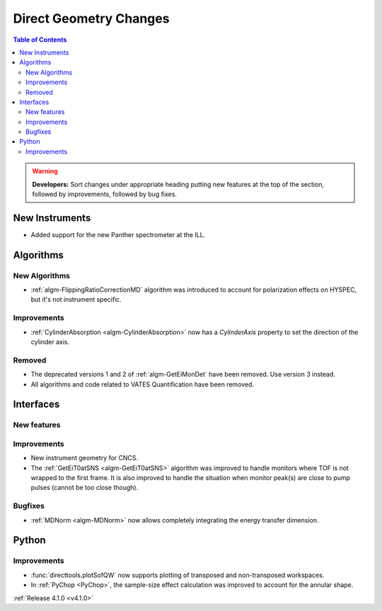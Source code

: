 =======================
Direct Geometry Changes
=======================

.. contents:: Table of Contents
   :local:

.. warning:: **Developers:** Sort changes under appropriate heading
    putting new features at the top of the section, followed by
    improvements, followed by bug fixes.

New Instruments
---------------

- Added support for the new Panther spectrometer at the ILL.


Algorithms
----------

New Algorithms
##############

- :ref:`algm-FlippingRatioCorrectionMD` algorithm was introduced to account for polarization effects on HYSPEC, but it's not instrument specific.

Improvements
############

- :ref:`CylinderAbsorption <algm-CylinderAbsorption>` now has a `CylinderAxis` property to set the direction of the cylinder axis.

Removed
#######

- The deprecated versions 1 and 2 of :ref:`algm-GetEiMonDet` have been removed. Use version 3 instead.
- All algorithms and code related to VATES Quantification have been removed.

Interfaces
----------

New features
############


Improvements
############

- New instrument geometry for CNCS.
- The :ref:`GetEiT0atSNS <algm-GetEiT0atSNS>` algorithm was improved to handle monitors where TOF is not wrapped to the first frame.
  It is also improved to handle the situation when monitor peak(s) are close to pump pulses (cannot be too close though).

Bugfixes
########

- :ref:`MDNorm <algm-MDNorm>` now allows completely integrating the energy transfer dimension.

Python
------

Improvements
############

- :func:`directtools.plotSofQW` now supports plotting of transposed and non-transposed workspaces.

- In :ref:`PyChop <PyChop>`, the sample-size effect calculation was improved to account for the annular shape.

:ref:`Release 4.1.0 <v4.1.0>`
